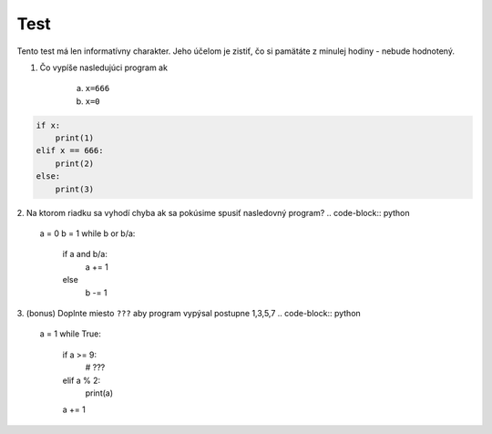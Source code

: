 Test
====

Tento test má len informatívny charakter.
Jeho účelom je zistiť, čo si pamätáte z minulej hodiny - nebude hodnotený.


1. Čo vypíše nasledujúci program ak

    a. ``x=666``
    b. ``x=0``

.. code-block:: python

    if x:
        print(1)
    elif x == 666:
        print(2)
    else:
        print(3)


2. Na ktorom riadku sa vyhodí chyba ak sa pokúsime spusiť nasledovný program?
.. code-block:: python

    a = 0
    b = 1
    while b or b/a:
        if a and b/a:
            a += 1
        else
            b -= 1

3. (bonus) Doplnte miesto ``???`` aby program vypýsal postupne 1,3,5,7
.. code-block:: python

    a = 1
    while True:
        if a >= 9:
            # ???
        elif a % 2:
            print(a)
        a += 1

